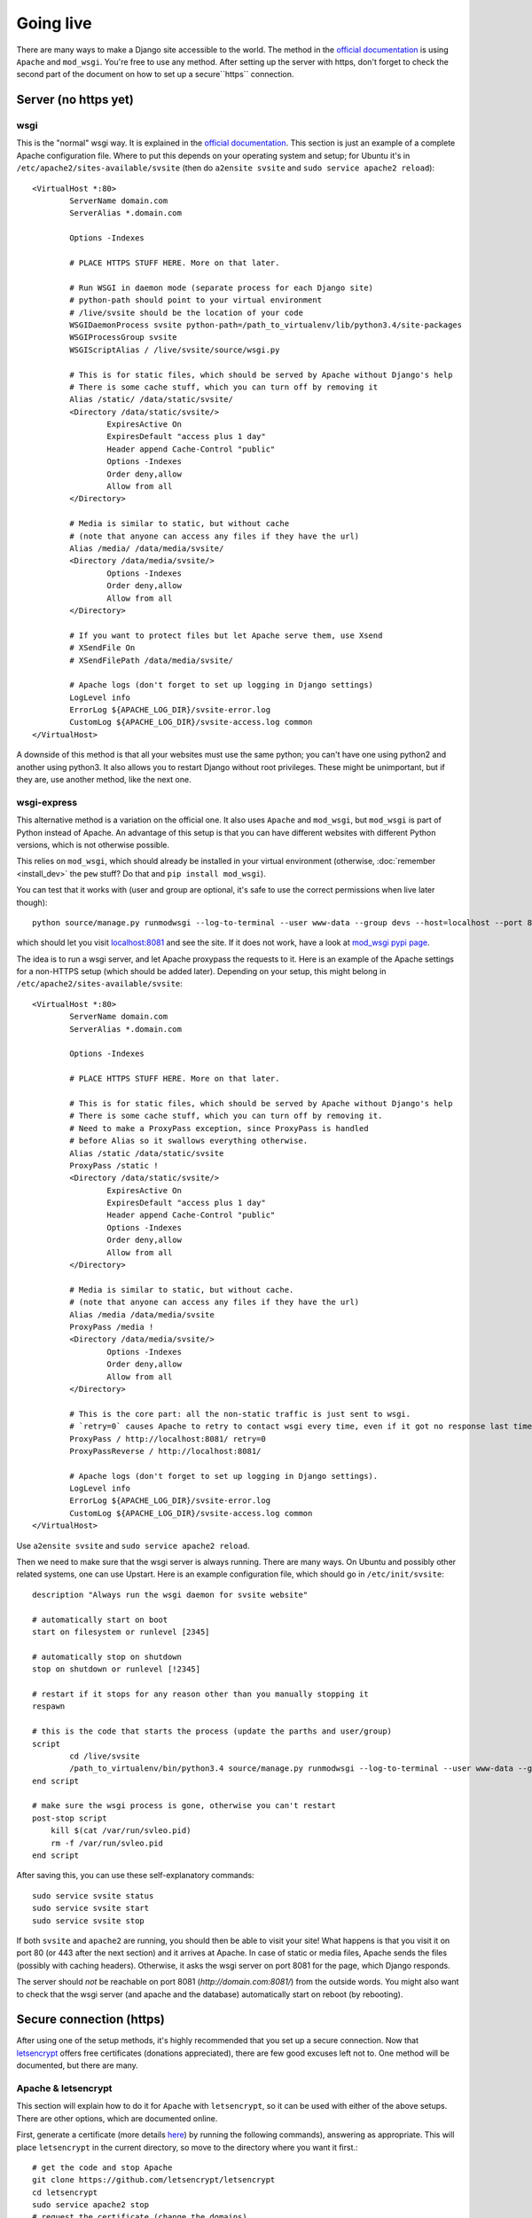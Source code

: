 
Going live
===============================

There are many ways to make a Django site accessible to the world. The method in the `official documentation`_ is using ``Apache`` and ``mod_wsgi``. You're free to use any method. After setting up the server with https, don't forget to check the second part of the document on how to set up a secure``https`` connection.

Server (no https yet)
-------------------------------

wsgi
...............................

This is the "normal" wsgi way. It is explained in the `official documentation`_. This section is just an example of a complete Apache configuration file. Where to put this depends on your operating system and setup; for Ubuntu it's in ``/etc/apache2/sites-available/svsite`` (then do ``a2ensite svsite`` and ``sudo service apache2 reload``)::

	<VirtualHost *:80>
		ServerName domain.com
		ServerAlias *.domain.com

		Options -Indexes

		# PLACE HTTPS STUFF HERE. More on that later.

		# Run WSGI in daemon mode (separate process for each Django site)
		# python-path should point to your virtual environment
		# /live/svsite should be the location of your code
		WSGIDaemonProcess svsite python-path=/path_to_virtualenv/lib/python3.4/site-packages
		WSGIProcessGroup svsite
		WSGIScriptAlias / /live/svsite/source/wsgi.py

		# This is for static files, which should be served by Apache without Django's help
		# There is some cache stuff, which you can turn off by removing it
		Alias /static/ /data/static/svsite/
		<Directory /data/static/svsite/>
			ExpiresActive On
			ExpiresDefault "access plus 1 day"
			Header append Cache-Control "public"
			Options -Indexes
			Order deny,allow
			Allow from all
		</Directory>

		# Media is similar to static, but without cache
		# (note that anyone can access any files if they have the url)
		Alias /media/ /data/media/svsite/
		<Directory /data/media/svsite/>
			Options -Indexes
			Order deny,allow
			Allow from all
		</Directory>

		# If you want to protect files but let Apache serve them, use Xsend
		# XSendFile On
		# XSendFilePath /data/media/svsite/

		# Apache logs (don't forget to set up logging in Django settings)
		LogLevel info
		ErrorLog ${APACHE_LOG_DIR}/svsite-error.log
		CustomLog ${APACHE_LOG_DIR}/svsite-access.log common
	</VirtualHost>

A downside of this method is that all your websites must use the same python; you can't have one using python2 and another using python3. It also allows you to restart Django without root privileges. These might be unimportant, but if they are, use another method, like the next one.

wsgi-express
...............................

This alternative method is a variation on the official one. It also uses ``Apache`` and ``mod_wsgi``, but ``mod_wsgi`` is part of Python instead of Apache. An advantage of this setup is that you can have different websites with different Python versions, which is not otherwise possible.

This relies on ``mod_wsgi``, which should already be installed in your virtual environment (otherwise, :doc:`remember <install_dev>` the ``pew`` stuff? Do that and ``pip install mod_wsgi``).

You can test that it works with (user and group are optional, it's safe to use the correct permissions when live later though)::

	python source/manage.py runmodwsgi --log-to-terminal --user www-data --group devs --host=localhost --port 8081 --pythonpath=/path-to-virtualenv/lib/python3.4/site-packages source/wsgi.py

which should let you visit `localhost:8081`_ and see the site. If it does not work, have a look at `mod_wsgi pypi page`_.

The idea is to run a wsgi server, and let Apache proxypass the requests to it. Here is an example of the Apache settings for a non-HTTPS setup (which should be added later). Depending on your setup, this might belong in ``/etc/apache2/sites-available/svsite``::

	<VirtualHost *:80>
		ServerName domain.com
		ServerAlias *.domain.com

		Options -Indexes

		# PLACE HTTPS STUFF HERE. More on that later.

		# This is for static files, which should be served by Apache without Django's help
		# There is some cache stuff, which you can turn off by removing it.
		# Need to make a ProxyPass exception, since ProxyPass is handled
		# before Alias so it swallows everything otherwise.
		Alias /static /data/static/svsite
		ProxyPass /static !
		<Directory /data/static/svsite/>
			ExpiresActive On
			ExpiresDefault "access plus 1 day"
			Header append Cache-Control "public"
			Options -Indexes
			Order deny,allow
			Allow from all
		</Directory>

		# Media is similar to static, but without cache.
		# (note that anyone can access any files if they have the url)
		Alias /media /data/media/svsite
		ProxyPass /media !
		<Directory /data/media/svsite/>
			Options -Indexes
			Order deny,allow
			Allow from all
		</Directory>

		# This is the core part: all the non-static traffic is just sent to wsgi.
		# `retry=0` causes Apache to retry to contact wsgi every time, even if it got no response last time
		ProxyPass / http://localhost:8081/ retry=0
		ProxyPassReverse / http://localhost:8081/

		# Apache logs (don't forget to set up logging in Django settings).
		LogLevel info
		ErrorLog ${APACHE_LOG_DIR}/svsite-error.log
		CustomLog ${APACHE_LOG_DIR}/svsite-access.log common
	</VirtualHost>

Use ``a2ensite svsite`` and ``sudo service apache2 reload``.

Then we need to make sure that the wsgi server is always running. There are many ways. On Ubuntu and possibly other related systems, one can use Upstart. Here is an example configuration file, which should go in ``/etc/init/svsite``::

	description "Always run the wsgi daemon for svsite website"

	# automatically start on boot
	start on filesystem or runlevel [2345]

	# automatically stop on shutdown
	stop on shutdown or runlevel [!2345]

	# restart if it stops for any reason other than you manually stopping it
	respawn

	# this is the code that starts the process (update the parths and user/group)
	script
		cd /live/svsite
		/path_to_virtualenv/bin/python3.4 source/manage.py runmodwsgi --log-to-terminal --user www-data --group devs --host=localhost --port 8081 --pythonpath=/path_to_virtualenv/svsite/lib/python3.4/site-packages source/wsgi.py
	end script

	# make sure the wsgi process is gone, otherwise you can't restart
	post-stop script
	    kill $(cat /var/run/svleo.pid)
	    rm -f /var/run/svleo.pid
	end script

After saving this, you can use these self-explanatory commands::

	sudo service svsite status
	sudo service svsite start
	sudo service svsite stop

If both ``svsite`` and ``apache2`` are running, you should then be able to visit your site! What happens is that you visit it on port 80 (or 443 after the next section) and it arrives at Apache. In case of static or media files, Apache sends the files (possibly with caching headers). Otherwise, it asks the wsgi server on port 8081 for the page, which Django responds.

The server should *not* be reachable on port 8081 (`http://domain.com:8081/`) from the outside words. You might also want to check that the wsgi server (and apache and the database) automatically start on reboot (by rebooting).

Secure connection (https)
-------------------------------

After using one of the setup methods, it's highly recommended that you set up a secure connection. Now that letsencrypt_ offers free certificates (donations appreciated), there are few good excuses left not to. One method will be documented, but there are many.

Apache & letsencrypt
...............................

This section will explain how to do it for ``Apache`` with ``letsencrypt``, so it can be used with either of the above setups. There are other options, which are documented online.

First, generate a certificate (more details here_) by running the following commands), answering as appropriate. This will place ``letsencrypt`` in the current directory, so move to the directory where you want it first.::

	# get the code and stop Apache
	git clone https://github.com/letsencrypt/letsencrypt
	cd letsencrypt
	sudo service apache2 stop
	# request the certificate (change the domains)
	sudo ./letsencrypt-auto certonly --standalone -d domain.com -d www.domain.com

The certificate files should be stored in ``/etc/letsencrypt/live/domain.com/`` (with your domain). If the above command reports another location, use that.

Now we need to update the Apache configuration. First, change the port in the first line from ``80`` to ``443``::

	<VirtualHost *:80>   # old one
	<VirtualHost *:443>  # new one

Place the below (with updated paths) in your Apache config inside the ``<VirtualHost *:443>`` (as marked with a comment above)::

	SSLEngine on
	SSLCertificateFile /etc/letsencrypt/live/domain.com/cert.pem
	SSLCertificateKeyFile /etc/letsencrypt/live/domain.com/privkey.pem
	SSLCertificateChainFile /etc/letsencrypt/live/domain.com/chain.pem
	# Header always set Strict-Transport-Security "max-age=2600000; preload"

And at the bottom add (if you want all requests to be secure)::

	<VirtualHost *:80>
		ServerName domain.com
		ServerAlias *.domain.com

		Redirect permanent / https://domain.com/
	</VirtualHost>

The last line tells browsers to not access your site through http for a long time. Only enable it when you are confident things are working and will keep working! It's good for security, making it hard for attackers to divert traffic to http, but it'll make your site inaccessible if https stops working.

Now just restart Apache and see if things work::

	sudo service apache2 restart

You can update ``local.py`` with (at least)::

	SESSION_COOKIE_SECURE = CSRF_COOKIE_SECURE = False

You'll need to refresh your https certificates every few months. Don't forget to do that!

.. _`official documentation`: https://docs.djangoproject.com/en/dev/howto/deployment/wsgi/
.. _`localhost:8081`: http://localhost:8081/
.. _`mod_wsgi pypi page`: https://pypi.python.org/pypi/mod_wsgi
.. _letsencrypt: https://letsencrypt.org/
.. _here: https://letsencrypt.org/getting-started/


